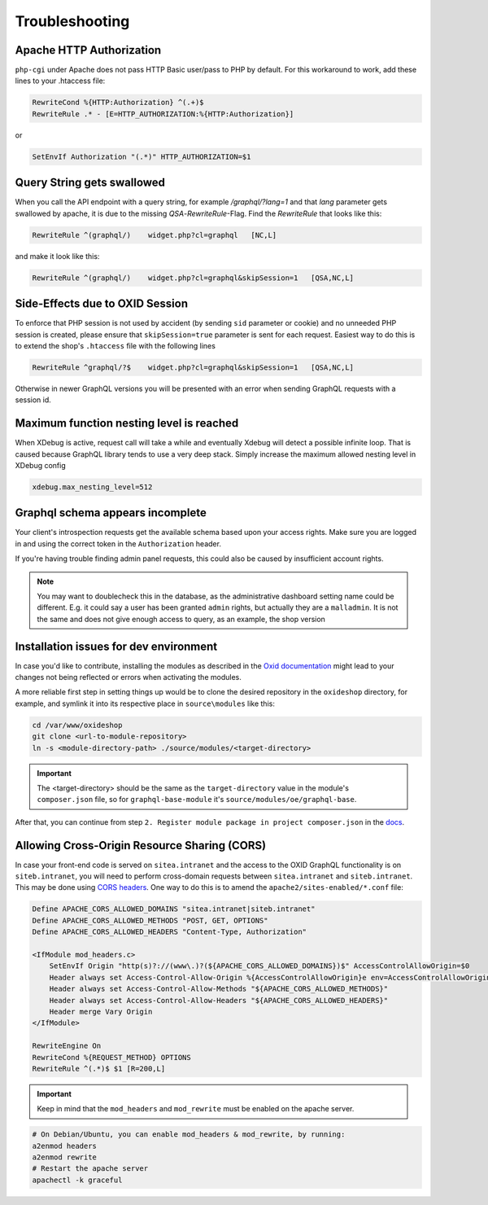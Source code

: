 .. _troubleshooting:

Troubleshooting
===============

Apache HTTP Authorization
-------------------------

``php-cgi`` under Apache does not pass HTTP Basic user/pass to PHP by default. For this workaround to work, add these lines to your .htaccess file:

.. code-block:: apache

    RewriteCond %{HTTP:Authorization} ^(.+)$
    RewriteRule .* - [E=HTTP_AUTHORIZATION:%{HTTP:Authorization}]

or

.. code-block:: apache

    SetEnvIf Authorization "(.*)" HTTP_AUTHORIZATION=$1

Query String gets swallowed
---------------------------

When you call the API endpoint with a query string, for example `/graphql/?lang=1` and that `lang` parameter gets swallowed by apache, it is due to the missing `QSA`-`RewriteRule`-Flag. Find the `RewriteRule` that looks like this:

.. code-block:: apache

    RewriteRule ^(graphql/)    widget.php?cl=graphql   [NC,L]

and make it look like this:

.. code-block:: apache

    RewriteRule ^(graphql/)    widget.php?cl=graphql&skipSession=1   [QSA,NC,L]

Side-Effects due to OXID Session
--------------------------------

To enforce that PHP session is not used by accident (by sending ``sid``
parameter or cookie) and no unneeded PHP session is created, please ensure that
``skipSession=true`` parameter is sent for each request. Easiest way to do this
is to extend the shop's ``.htaccess`` file with the following lines

.. code-block:: apache

    RewriteRule ^graphql/?$    widget.php?cl=graphql&skipSession=1   [QSA,NC,L]

Otherwise in newer GraphQL versions you will be presented with an error when
sending GraphQL requests with a session id.

Maximum function nesting level is reached
-----------------------------------------

When XDebug is active, request call will take a while and eventually Xdebug will detect a possible infinite loop.
That is caused because GraphQL library tends to use a very deep stack.
Simply increase the maximum allowed nesting level in XDebug config

.. code-block:: bash

    xdebug.max_nesting_level=512

Graphql schema appears incomplete
---------------------------------

Your client's introspection requests get the available schema based upon your access rights. Make sure you are logged in and using the correct token in the ``Authorization`` header.

If you're having trouble finding admin panel requests, this could also be caused by insufficient account rights.

.. note::

    You may want to doublecheck this in the database, as the administrative dashboard setting name could be different. E.g. it could say a user has been granted ``admin`` rights, but actually they are a ``malladmin``. It is not the same and does not give enough access to query, as an example, the shop version

Installation issues for dev environment
---------------------------------------

In case you'd like to contribute, installing the modules as described in the `Oxid documentation <https://docs.oxid-esales.com/developer/en/6.0/modules/good_practices/module_setup.html>`_ might lead to your changes not being reflected or errors when activating the modules.

A more reliable first step in setting things up would be to clone the desired repository in the ``oxideshop`` directory, for example, and symlink it into its respective place in ``source\modules`` like this:

.. code-block:: bash

    cd /var/www/oxideshop
    git clone <url-to-module-repository>
    ln -s <module-directory-path> ./source/modules/<target-directory>

.. important::

    The <target-directory> should be the same as the ``target-directory`` value in the module's ``composer.json`` file, so for ``graphql-base-module`` it's ``source/modules/oe/graphql-base``.

After that, you can continue from step ``2. Register module package in project composer.json`` in the `docs <https://docs.oxid-esales.com/developer/en/6.0/modules/good_practices/module_setup.html>`_.

Allowing Cross-Origin Resource Sharing (CORS)
---------------------------------------------

In case your front-end code is served on ``sitea.intranet`` and the access to the OXID GraphQL functionality is on ``siteb.intranet``, you will need to perform cross-domain requests between ``sitea.intranet`` and ``siteb.intranet``. This may be done using `CORS headers <https://developer.mozilla.org/en-US/docs/Web/HTTP/CORS#examples_of_access_control_scenarios>`_. One way to do this is to amend the ``apache2/sites-enabled/*.conf`` file:

.. code-block:: apache

    Define APACHE_CORS_ALLOWED_DOMAINS "sitea.intranet|siteb.intranet"
    Define APACHE_CORS_ALLOWED_METHODS "POST, GET, OPTIONS"
    Define APACHE_CORS_ALLOWED_HEADERS "Content-Type, Authorization"

    <IfModule mod_headers.c>
        SetEnvIf Origin "http(s)?://(www\.)?(${APACHE_CORS_ALLOWED_DOMAINS})$" AccessControlAllowOrigin=$0
        Header always set Access-Control-Allow-Origin %{AccessControlAllowOrigin}e env=AccessControlAllowOrigin
        Header always set Access-Control-Allow-Methods "${APACHE_CORS_ALLOWED_METHODS}"
        Header always set Access-Control-Allow-Headers "${APACHE_CORS_ALLOWED_HEADERS}"
        Header merge Vary Origin
    </IfModule>

    RewriteEngine On
    RewriteCond %{REQUEST_METHOD} OPTIONS
    RewriteRule ^(.*)$ $1 [R=200,L]

.. important::
    Keep in mind that the ``mod_headers`` and ``mod_rewrite`` must be enabled on the apache server.

.. code-block:: sh

    # On Debian/Ubuntu, you can enable mod_headers & mod_rewrite, by running:
    a2enmod headers
    a2enmod rewrite
    # Restart the apache server
    apachectl -k graceful
